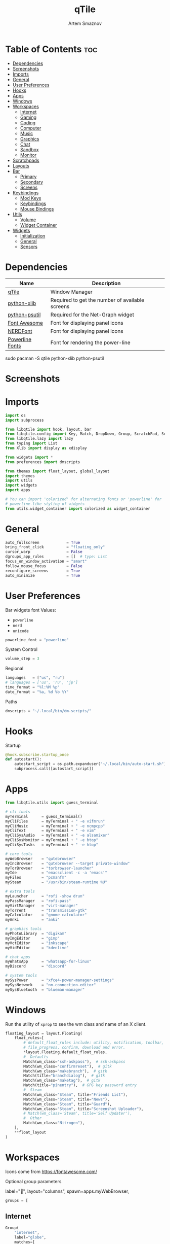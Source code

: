 #+title:       qTile
#+author:      Artem Smaznov
#+description: A window manager written in Python
#+startup:     overview
#+auto_tangle: t

* Table of Contents :toc:
- [[#dependencies][Dependencies]]
- [[#screenshots][Screenshots]]
- [[#imports][Imports]]
- [[#general][General]]
- [[#user-preferences][User Preferences]]
- [[#hooks][Hooks]]
- [[#apps][Apps]]
- [[#windows][Windows]]
- [[#workspaces][Workspaces]]
  - [[#internet][Internet]]
  - [[#gaming][Gaming]]
  - [[#coding][Coding]]
  - [[#computer][Computer]]
  - [[#music][Music]]
  - [[#graphics][Graphics]]
  - [[#chat][Chat]]
  - [[#sandbox][Sandbox]]
  - [[#monitor][Monitor]]
- [[#scratchpads][Scratchpads]]
- [[#layouts][Layouts]]
- [[#bar][Bar]]
  - [[#primary][Primary]]
  - [[#secondary][Secondary]]
  - [[#screens][Screens]]
- [[#keybindings][Keybindings]]
  - [[#mod-keys][Mod Keys]]
  - [[#keybindings-1][Keybindings]]
  - [[#mouse-bindings][Mouse Bindings]]
- [[#utils][Utils]]
  - [[#volume][Volume]]
  - [[#widget-container][Widget Container]]
- [[#widgets][Widgets]]
  - [[#initialization][Initialization]]
  - [[#general-1][General]]
  - [[#sensors][Sensors]]

* Dependencies
|-----------------+-------------------------------------------------|
| Name            | Description                                     |
|-----------------+-------------------------------------------------|
| [[https://archlinux.org/packages/?name=qtile][qTile]]           | Window Manager                                  |
| [[https://archlinux.org/packages/community/any/python-xlib/][python-xlib]]     | Required to get the number of available screens |
| [[https://archlinux.org/packages/community/x86_64/python-psutil/][python-psutil]]   | Required for the Net-Graph widget               |
| [[https://fontawesome.com/][Font Awesome]]    | Font for displaying panel icons                 |
| [[https://www.nerdfonts.com/][NERDFont]]        | Font for displaying panel icons                 |
| [[https://archlinux.org/packages/community/x86_64/powerline-fonts/][Powerline Fonts]] | Font for rendering the power-line               |
|-----------------+-------------------------------------------------|

#+begin_example shell
sudo pacman -S qtile python-xlib python-psutil
#+end_example

* Screenshots
[[https://raw.githubusercontent.com/ArtemSmaznov/screenshots/master/qTile/desktop.png]]

* Imports
#+begin_src python :tangle config.py
import os
import subprocess

from libqtile import hook, layout, bar
from libqtile.config import Key, Match, DropDown, Group, ScratchPad, Screen, Click, Drag, KeyChord
from libqtile.lazy import lazy
from typing import List
from Xlib import display as xdisplay

from widgets import *
from preferences import dmscripts

from themes import float_layout, global_layout
import themes
import utils
import widgets
import apps

# You can import 'colorized' for alternating fonts or 'powerline' for
# powerline-like styling of widgets
from utils.widget_container import colorized as widget_container
#+end_src

* General
#+begin_src python :tangle config.py
auto_fullscreen            = True
bring_front_click          = "floating_only"
cursor_warp                = False
dgroups_app_rules          = []  # type: List
focus_on_window_activation = "smart"
follow_mouse_focus         = False
reconfigure_screens        = True
auto_minimize              = True
#+end_src

* User Preferences
Bar widgets font
Values:
- =powerline=
- =nerd=
- =unicode=
#+begin_src python :tangle preferences.py
powerline_font = "powerline"
#+end_src

System Control
#+begin_src python :tangle preferences.py
volume_step = 3
#+end_src

Regional
#+begin_src python :tangle preferences.py
languages   = ["us", "ru"]
# languages = ['us', 'ru', 'jp']
time_format = "%l:%M %p"
date_format = "%a, %d %b %Y"
#+end_src

Paths
#+begin_src python :tangle preferences.py
dmscripts = "~/.local/bin/dm-scripts/"
#+end_src

* Hooks
Startup
#+begin_src python :tangle config.py
@hook.subscribe.startup_once
def autostart():
    autostart_script = os.path.expanduser("~/.local/bin/auto-start.sh")
    subprocess.call([autostart_script])
#+end_src

* Apps
#+begin_src python :tangle apps.py
from libqtile.utils import guess_terminal
#+end_src

#+begin_src python :tangle apps.py
# cli tools
myTerminal      = guess_terminal()
myCliFiles      = myTerminal + " -e vifmrun"
myCliMusic      = myTerminal + " -e ncmpcpp"
myCliText       = myTerminal + " -e vim"
myCliSysAudio   = myTerminal + " -e alsamixer"
myCliSysMonitor = myTerminal + " -e btop"
myCliSysTasks   = myTerminal + " -e htop"

# core tools
myWebBrowser    = "qutebrowser"
myIncBrowser    = "qutebrowser --target private-window"
myTorBrowser    = "torbrowser-launcher"
myIde           = "emacsclient -c -a 'emacs'"
myFiles         = "pcmanfm"
mySteam         = "/usr/bin/steam-runtime %U"

# extra tools
myLauncher      = "rofi -show drun"
myPassManager   = "rofi-pass"
myVirtManager   = "virt-manager"
myTorrent       = "transmission-gtk"
myCalculator    = "gnome-calculator"
myAnki          = "anki"

# graphics tools
myPhotoLibrary  = "digikam"
myImgEditor     = "gimp"
myVctEditor     = "inkscape"
myVidEditor     = "kdenlive"

# chat apps
myWhatsApp      = "whatsapp-for-linux"
myDiscord       = "discord"

# system tools
mySysPower      = "xfce4-power-manager-settings"
mySysNetwork    = "nm-connection-editor"
mySysBluetooth  = "blueman-manager"
#+end_src

* Windows
Run the utility of =xprop= to see the wm class and name of an X client.
#+begin_src python :tangle config.py
floating_layout = layout.Floating(
    float_rules=[
        # default_float_rules include: utility, notification, toolbar, splash, dialog,
        # file_progress, confirm, download and error.
        ,*layout.Floating.default_float_rules,
        #  Defaults
        Match(wm_class="ssh-askpass"),  # ssh-askpass
        Match(wm_class="confirmreset"),  # gitk
        Match(wm_class="makebranch"),  # gitk
        Match(title="branchdialog"),  # gitk
        Match(wm_class="maketag"),  # gitk
        Match(title="pinentry"),  # GPG key password entry
        #  Steam
        Match(wm_class="Steam", title="Friends List"),
        Match(wm_class="Steam", title="News"),
        Match(wm_class="Steam", title="Guard"),
        Match(wm_class="Steam", title="Screenshot Uploader"),
        # Match(wm_class='Steam', title='Self Updater'),
        #  Other
        Match(wm_class="Nitrogen"),
    ],
    ,**float_layout
)
#+end_src

* Workspaces
Icons come from https://fontawesome.com/

Optional group parameters
#+begin_example python
label="",
layout="columns",
spawn=apps.myWebBrowser,
#+end_example

#+begin_src python :tangle config.py
groups = [
#+end_src

** Internet
#+begin_src python :tangle config.py
    Group(
        "internet",
        label="globe",
        matches=[
            Match(
                wm_class=[
                    "firefox",
                    "Tor Browser",
                    "Chromium",
                    "Google-chrome",
                    "Brave-browser",
                    "vivaldi-stable",
                    "qutebrowser",
                    "nyxt",
                ]
            )
        ],
    ),
#+end_src

** Gaming
#+begin_src python :tangle config.py
    Group(
        "gaming",
        label="gamepad",
        layout="max",
        matches=[
            Match(
                wm_class=[
                    "Wine",
                    "dolphin-emu",
                    "Lutris",
                    "Citra",
                    "SuperTuxKart",
                    "Steam",
                    "battle.net.exe",
                ]
            ),
            Match(
                title=[
                    "Steam",
                    "Battle.net",
                ]
            ),
        ],
    ),
#+end_src

** Coding
#+begin_src python :tangle config.py
    Group(
        "coding",
        label="keyboard",
        # spawn=apps.myTerminal,
        matches=[
            Match(
                wm_class=[
                    # 'Alacritty',
                    # 'Terminator',
                    # 'URxvt',
                    # 'UXTerm',
                    # 'kitty',
                    # 'K3rmit',
                    # 'XTerm',
                    "Geany",
                    "Atom",
                    "Subl3",
                    "code-oss",
                    "Emacs",
                    "Oomox",
                    "Unity",
                    "UnityHub",
                    "jetbrains-studio",
                ]
            ),
        ],
    ),
#+end_src

** Computer
#+begin_src python :tangle config.py
    Group(
        "computer",
        label="folder",
        matches=[
            Match(
                wm_class=[
                    "dolphin",
                    "ark",
                    "Nemo",
                    "pcmanfm",
                    "File-roller",
                    "googledocs",
                    "keep",
                    "calendar",
                ]
            ),
        ],
    ),
#+end_src

** Music
#+begin_src python :tangle config.py
    Group(
        "music",
        label="headphones",
        spawn=apps.myCliMusic,
        matches=[
            Match(
                wm_class=[
                    "Spotify",
                    "youtubemusic-nativefier-040164",
                ]
            ),
        ],
    ),
#+end_src

** Graphics
#+begin_src python :tangle config.py
    Group(
        "graphics",
        label="camera",
        matches=[
            Match(
                wm_class=[
                    "Gimp-2.10",
                    "Gimp",
                    "Inkscape",
                    "Flowblade",
                    "digikam",
                ]
            ),
        ],
    ),
#+end_src

** Chat
#+begin_src python :tangle config.py
    Group(
        "chat",
        label="sms",
        matches=[
            Match(
                wm_class=[
                    "whatsapp-for-linux",
                    "Slack",
                    "discord",
                    "signal",
                ]
            ),
        ],
    ),
#+end_src

** Sandbox
#+begin_src python :tangle config.py
    Group(
        "sandbox",
        label="layer-group",
        matches=[
            Match(
                title=[
                    "Celluloid",
                ],
            ),
            Match(
                wm_class=[
                    "vlc",
                    "obs",
                    "kdenlive",
                ],
            ),
        ],
    ),
#+end_src

** Monitor
#+begin_src python :tangle config.py
    Group(
        "monitor",
        label="chart-bar",
        spawn=apps.myCliSysMonitor,
        matches=[
            Match(
                wm_class=[
                    "virt-manager",
                    "VirtualBox Manager",
                    "VirtualBox Machine",
                    "Cypress",
                ]
            ),
        ],
    )]
#+end_src

* Scratchpads
#+begin_src python :tangle config.py
s_width = 0.8
s_height = 0.8
s_left_margin = (1.0 - s_height) / 2
s_top_margin = (1.0 - s_height) / 2

# Add a ScratchPad Group
groups.append(
    ScratchPad(
        "NSP",
        [
            DropDown(
                "terminal",
                apps.myTerminal,
                x=s_left_margin,
                y=s_top_margin,
                width=s_width,
                height=s_height,
                warp_pointer=False,
                on_focus_lost_hide=False,
            ),
            DropDown(
                "htop",
                apps.myCliSysTasks,
                x=s_left_margin,
                y=s_top_margin,
                width=s_width,
                height=s_height,
                warp_pointer=False,
                on_focus_lost_hide=False,
            ),
            DropDown(
                "files",
                apps.myCliFiles,
                x=s_left_margin,
                y=s_top_margin,
                width=s_width,
                height=s_height,
                warp_pointer=False,
                on_focus_lost_hide=False,
            ),
            DropDown(
                "music",
                apps.myCliMusic,
                x=s_left_margin,
                y=s_top_margin,
                width=s_width,
                height=s_height,
                warp_pointer=False,
                on_focus_lost_hide=False,
            ),
            DropDown(
                "virtmanager",
                apps.myVirtManager,
                x=s_left_margin,
                y=s_top_margin,
                width=s_width,
                height=s_height,
                warp_pointer=False,
                on_focus_lost_hide=False,
            ),
            DropDown(
                "torrent",
                apps.myTorrent,
                x=s_left_margin,
                y=s_top_margin,
                width=s_width,
                height=s_height,
                warp_pointer=False,
                on_focus_lost_hide=False,
            ),
            DropDown(
                "calc",
                apps.myCalculator,
                x=s_left_margin,
                y=s_top_margin,
                width=s_width,
                height=s_height,
                warp_pointer=False,
                on_focus_lost_hide=False,
            ),
            DropDown(
                "whatsapp",
                apps.myWhatsApp,
                x=s_left_margin,
                y=s_top_margin,
                width=s_width,
                height=s_height,
                warp_pointer=False,
                on_focus_lost_hide=False,
            ),
            DropDown(
                "discord",
                apps.myDiscord,
                x=s_left_margin,
                y=s_top_margin,
                width=s_width,
                height=s_height,
                warp_pointer=False,
                on_focus_lost_hide=False,
            ),
            DropDown(
                "anki",
                apps.myAnki,
                x=s_left_margin,
                y=s_top_margin,
                width=s_width,
                height=s_height,
                warp_pointer=False,
                on_focus_lost_hide=False,
            ),
        ],
    ),
)
#+end_src

* Layouts
#+begin_src python :tangle config.py
layouts = [ layout.MonadTall(**global_layout)
          , layout.Columns(**global_layout)
          , layout.Tile(**global_layout)
          # , layout.MonadWide(**global_layout)
          # , layout.Stack(num_stacks=2)
          # , layout.Matrix()
          # , layout.RatioTile()
          # , layout.TreeTab()
          # , layout.VerticalTile(**global_layout)
          # , layout.Zoomy()
          , layout.Bsp(**global_layout)
          , layout.Max(**global_layout) ]
#+end_src

* Bar
** Primary
#+begin_src python :tangle config.py
def primary_bar():
    return [ widgets.general.separator(4)
           , widgets.general.start_widget()
           , widgets.general.separator(2)
           , widgets.general.prompt_widget()
           , widgets.general.chord()
           , widgets.general.separator(4)
           , widgets.general.time()
           , widgets.general.group_box()
           , widgets.general.separator(4)
           , widgets.general.layout_icon()
           , widgets.general.separator(20)
           , widgets.general.task_list()
           , widgets.general.keyboard_layout()
           , widgets.general.sys_tray()
           , widgets.general.separator(5)
           ,,*widget_container(
                widgets=[ widgets.general.updater
                        , widgets.sensor.thermals
                        , widgets.sensor.network_graph
                        , widgets.general.volume
                        , widgets.general.date ])
           , widgets.general.profile()
    ]
#+end_src

** Secondary
#+begin_src python :tangle config.py
def secondary_bar():
    return [ widgets.general.separator()
           , widgets.general.start_widget()
           , widgets.general.time()
           , widgets.general.group_box()
           , widgets.general.separator(4)
           , widgets.general.layout_icon()
           , widgets.general.separator(40)
           , widgets.general.task_list()
           ,,*widget_container(
                widgets=[ widgets.sensor.nvidia_sensors
                        , widgets.sensor.cpu_graph
                        , widgets.sensor.memory_graph
                        , widgets.sensor.network_graph
                        , widgets.general.volume
                        , widgets.general.date ])
    ]
#+end_src

** Screens
#+begin_src python :tangle config.py
def init_bar(s="secondary"):
    if s == "primary": my_bar = primary_bar()
    elif s == "secondary": my_bar = secondary_bar()
    else: my_bar = secondary_bar()

    return bar.Bar( my_bar
                  , themes.bar_size
                  , background=themes.background
                  , opacity=themes.bar_opacity
    )
#+end_src

#+begin_src python :tangle config.py
def get_num_monitors():
    num_monitors = 0
    try:
        display = xdisplay.Display()
        screen = display.screen()
        resources = screen.root.xrandr_get_screen_resources()

        for output in resources.outputs:
            monitor = display.xrandr_get_output_info(output, resources.config_timestamp)
            preferred = False
            if hasattr(monitor, "preferred"):
                preferred = monitor.preferred
            elif hasattr(monitor, "num_preferred"):
                preferred = monitor.num_preferred
            if preferred:
                num_monitors += 1
    except Exception as e:
        # always setup at least one monitor
        return 1
    else:
        return num_monitors


num_monitors = get_num_monitors()

screens = [
    Screen(
        top=init_bar("primary"),
    )
]

if num_monitors > 1:
    for m in range(num_monitors - 1):
        screens.append(
            Screen(
                top=init_bar("secondary"),
            )
        )
#+end_src

* Keybindings
** Mod Keys
#+begin_src python :tangle config.py
mod   = "mod4"
shift = "shift"
ctrl  = "control"
alt   = "mod1"
#+end_src

** Keybindings
#+begin_src python :tangle config.py
myScript = os.path.expanduser("~/.local/bin/")
myDMScript = os.path.expanduser(dmscripts)
keys = []
#+end_src
*** System
Debugging
#+begin_src python :tangle config.py
keys.append(
    Key( [ mod, ctrl ] , "d" , lazy.hide_show_bar("all") , desc="Debugging" )
)
#+end_src

#+begin_src python :tangle config.py
keys.extend([
    Key( [ mod, ctrl ] , "r" , lazy.restart()  , desc="Restart qTile" ),
    Key( [ mod, ctrl ] , "q" , lazy.shutdown() , desc="Quit qTile"    ),

    # Swith Keyboard Layouts
    Key( [ shift ] , "Alt_L" , lazy.spawn(myDMScript + "dm-lang") , desc="Language Switching" ),

    # Changing UI
    KeyChord( [ mod ] , "t" , [
        Key([] , "z" , lazy.hide_show_bar("all")         , desc="Toggle Zen Mobde"   ),
        Key([] , "s" , lazy.hide_show_bar("all")         , desc="Toggle Statusbar"   ),
        Key([] , "k" , lazy.spawn(myDMScript + "dm-keys toggle") , desc="Toggle Key Grabber" ),
    ], name="Toggle"),
])
#+end_src

*** Windows
States
#+begin_src python :tangle config.py
keys.extend([
    Key( [ mod        ] , "q"   , lazy.window.kill()              , desc="Close focused Window" ),
    Key( [ mod        ] , "F11" , lazy.window.toggle_fullscreen() , desc="Toggle Fullscreen"    ),
    Key( [ mod, shift ] , "f"   , lazy.window.toggle_fullscreen() , desc="Toggle Fullscreen"    ),
    Key( [ mod        ] , "m"   , lazy.window.toggle_maximize()   , desc="Toggle Maximize"      ),
    Key( [ mod        ] , "f"   , lazy.window.toggle_floating()   , desc="Toggle Floating"      ),

    Key( [ mod, alt ] , "m" ,
        lazy.window.toggle_minimize(),
        lazy.layout.down(),
        desc="Toggle Minimize"),
])
#+end_src

Focus
#+begin_src python :tangle config.py
keys.extend([
    Key( [ mod        ] , "slash" , lazy.PLACEHOLDER         , desc="Switch navigation layer (Tiled vs Floating screens)" ),
    Key( [ alt        ] , "Tab"   , lazy.group.next_window() , desc="Move focus to next Window"                           ),
    Key( [ alt, shift ] , "Tab"   , lazy.group.prev_window() , desc="Move focus to prev Window"                           ),
    Key( [ mod        ] , "h"     , lazy.layout.left()       , desc="Move focus to left Window"                           ),
    Key( [ mod        ] , "l"     , lazy.layout.right()      , desc="Move focus to right Window"                          ),
    Key( [ mod        ] , "j"     , lazy.layout.down()       , desc="Move focus to below Window"                          ),
    Key( [ mod        ] , "k"     , lazy.layout.up()         , desc="Move focus to above Window"                          ),
])
#+end_src

Swapping
#+begin_src python :tangle config.py
keys.extend([
    Key( [ mod, shift ] , "h" , lazy.layout.shuffle_left()  , desc="Swap focused Window with the one to the left"  ),
    Key( [ mod, shift ] , "l" , lazy.layout.shuffle_right() , desc="Swap focused Window with the one to the right" ),
    Key( [ mod, shift ] , "j" , lazy.layout.shuffle_down()  , desc="Swap focused Window with the one below"        ),
    Key( [ mod, shift ] , "k" , lazy.layout.shuffle_up()    , desc="Swap focused Window with the one above"        ),
])
#+end_src

Resizing
#+begin_src python :tangle config.py
keys.extend([
    Key( [ mod, ctrl ] , "h" , lazy.layout.grow_left()  , desc="Grow focused Window left"  ),
    Key( [ mod, ctrl ] , "l" , lazy.layout.grow_right() , desc="Grow focused Window right" ),
    Key( [ mod, ctrl ] , "j" , lazy.layout.grow_down()  , desc="Grow focused Window down"  ),
    Key( [ mod, ctrl ] , "k" , lazy.layout.grow_up()    , desc="Grow focused Window up"    ),
])
#+end_src

Move Floating Windows
#+begin_src python :tangle config.py
#+end_src

Masters
#+begin_src python :tangle config.py
#+end_src

*** TODO Monitors
Focus
#+begin_src python :tangle config.py
keys.extend([
    Key( [ mod ] , "comma"  , lazy.prev_screen() , desc="Move focus to prev Screen" ),
    Key( [ mod ] , "period" , lazy.next_screen() , desc="Move focus to next Screen" ),
    Key( [ mod ] , "F1"     , lazy.to_screen(0)  , desc="Move focus to 1st Screen"  ),
    Key( [ mod ] , "F2"     , lazy.to_screen(1)  , desc="Move focus to 2nd Screen"  ),
])
#+end_src

Moving Windows
#+begin_src python :tangle config.py
keys.extend([
    Key( [ mod, shift ] , "comma"  , lazy.function(lambda qtile: qtile.current_window.cmd_toscreen(0)) , desc="Move window to Screen" ),
    Key( [ mod, shift ] , "period" , lazy.function(lambda qtile: qtile.current_window.cmd_toscreen(1)) , desc="Move window to Screen" ),
])
#+end_src

Swapping
#+begin_src python :tangle config.py
#+end_src

*** Layouts
#+begin_src python :tangle config.py
keys.extend([
    Key( [ mod ]        , "space" , lazy.next_layout()      , desc="Switch Laouts"            ),
    Key( [ mod, shift ] , "space" , lazy.prev_layout()      , desc="Switch Laouts"            ),
    Key( [ mod, alt ]   , "space" , lazy.to_layout_index(0) , desc="Switch to default Layout" ),
    Key( [ mod ]        , "equal" , lazy.layout.normalize() , desc="Reset all window sizes"   ),

    # Toggle between split and unsplit sides of stack.
    # Split = all windows displayed
    # Unsplit = 1 window displayed, like Max layout, but still with
    # multiple stack panes
    Key( [ mod, shift ] , "Return" , lazy.layout.toggle_split() , desc="Toggle between split and unsplit sides of stack" ),
])
#+end_src

#+begin_src python :tangle config.py
# Only map up to 10 Layouts to number keys
def getNumberOfKeysForLayouts():
    if len(layouts) > 10:
        return 10
    else:
        return len(layouts)

# Switch to another Layout with SUPER + ALT + #
for i in range(getNumberOfKeysForLayouts()):
    key = str(i + 1)
    if i + 1 == 10:
        key = "0"

    keys.append(Key([mod, alt], key, lazy.to_layout_index(i)))

# Switch to last Layout
keys.append(Key([mod, alt], "quoteleft", lazy.to_layout_index(len(layouts) - 1)))
#+end_src

*** Workspaces
#+begin_src python :tangle config.py
keys.extend([
    Key( [ mod ] , "Tab" , lazy.screen.toggle_group()       , desc="Toggle Workspace" ),
    Key( [ mod ] , "F12" , lazy.group["coding"].toscreen(1) , desc="meh"              ),

    KeyChord( [ mod ] , "g" , [
        Key( [] , "h" , lazy.screen.prev_group()                  , desc="Move to the group on the left"               ),
        Key( [] , "l" , lazy.screen.next_group()                  , desc="Move to the group on the right"              ),
        Key( [] , "d" , lazy.function(utils.clear_default_groups) , desc="Delete system 1-9 groups after a bad config" ),
    ], name="Groups"),
])
#+end_src

#+begin_src python :tangle config.py
# Only map up to 10 Groups to number keys
def getNumberOfKeysForGroups():
    if len(groups) > 10:
        return 10
    else:
        return len(groups)


# Switch to another Group with SUPER + #
# Send current window to another Group SUPER + SHIFT + #
for i in range(getNumberOfKeysForGroups()):
    name = groups[i].name

    key = str(i + 1)
    if i + 1 == 10:
        key = "0"

    keys.extend([
        Key( [ mod ]        , key , lazy.group[name].toscreen() ),
        Key( [ mod, shift ] , key , lazy.window.togroup(name)   )
    ])
#+end_src

*** Scratchpads
#+begin_src python :tangle config.py
keys.extend([
    Key( [ mod       ] , "quoteleft" , lazy.group["NSP"].dropdown_toggle("terminal") , desc="Terminal Scratchpad"     ) ,
    Key( [ mod       ] , "e"         , lazy.group["NSP"].dropdown_toggle("files"   ) , desc="File Manager Scratchpad" ) ,
    Key( [ ctrl, alt ] , "Delete"    , lazy.group["NSP"].dropdown_toggle("htop"    ) , desc="Htop Scratchpad"         ) ,

    KeyChord( [ mod ] , "s" , [
        Key( [] , "a" , lazy.group["NSP"].dropdown_toggle("anki"       ) , desc="Anki Scratchpad"        ) ,
        Key( [] , "c" , lazy.group["NSP"].dropdown_toggle("calc"       ) , desc="Calculator Scratchpad"  ) ,
        Key( [] , "d" , lazy.group["NSP"].dropdown_toggle("discord"    ) , desc="Discord Scratchpad"     ) ,
        Key( [] , "h" , lazy.group["NSP"].dropdown_toggle("htop"       ) , desc="Htop Scratchpad"        ) ,
        Key( [] , "m" , lazy.group["NSP"].dropdown_toggle("music"      ) , desc="Music Scratchpad"       ) ,
        Key( [] , "t" , lazy.group["NSP"].dropdown_toggle("torrent"    ) , desc="Torrent Scratchpad"     ) ,
        Key( [] , "v" , lazy.group["NSP"].dropdown_toggle("virtmanager") , desc="VirtManager Scratchpad" ) ,
        Key( [] , "w" , lazy.group["NSP"].dropdown_toggle("whatsapp"   ) , desc="WhatsApp Scratchpad"    ) ,
    ], name="Scratchpads"),
])
#+end_src

*** Media Keys
#+begin_src python :tangle config.py
keys.extend([
    Key( [      ] , "XF86AudioRaiseVolume" , lazy.spawn(myScript + "set-volume.sh + 2") , desc="Increase System Volume" ),
    Key( [      ] , "XF86AudioLowerVolume" , lazy.spawn(myScript + "set-volume.sh - 2") , desc="Decrease System Volume" ),
    Key( [      ] , "XF86AudioMute"        , lazy.spawn(myScript + "toggle-mute.sh"   ) , desc="Mute"                   ),
    Key( [ ctrl ] , "XF86AudioRaiseVolume" , lazy.spawn("mpc volume +2"               ) , desc="Increase Player Volume" ),
    Key( [ ctrl ] , "XF86AudioLowerVolume" , lazy.spawn("mpc volume -2"               ) , desc="Decrease Player Volume" ),
    Key( [      ] , "XF86AudioPrev"        , lazy.spawn("mpc prev"                    ) , desc="Prev Song"              ),
    Key( [      ] , "XF86AudioNext"        , lazy.spawn("mpc next"                    ) , desc="Next Song"              ),
    Key( [      ] , "XF86AudioPlay"        , lazy.spawn("mpc toggle"                  ) , desc="Play/Pause Music"       ),
    Key( [      ] , "XF86AudioStop"        , lazy.spawn("mpc stop"                    ) , desc="Stop Music"             ),
])
#+end_src

*** dm-scripts
Global
#+begin_src python :tangle config.py
keys.extend([
    KeyChord( [ mod ] , "d" , [
        Key( [ mod ] , "d"         , lazy.spawn(myDMScript + "dm-master"    ) , desc="DM Master"     ),
        Key( [     ] , "w"         , lazy.spawn(myDMScript + "dm-wallpaper" ) , desc="DM Wallpaper"  ),
        Key( [     ] , "r"         , lazy.spawn(myDMScript + "dm-record"    ) , desc="DM Record"     ),
        Key( [     ] , "p"         , lazy.spawn(myDMScript + "dm-power"     ) , desc="DM Power"      ),
        Key( [     ] , "t"         , lazy.spawn(myDMScript + "dm-theme"     ) , desc="DM Theme"      ),
        Key( [     ] , "s"         , lazy.spawn(myDMScript + "dm-screenshot") , desc="DM Screenshot" ),
        Key( [     ] , "b"         , lazy.spawn(myDMScript + "dm-bookman"   ) , desc="DM Bookman"    ),
        Key( [     ] , "n"         , lazy.spawn(myDMScript + "dm-notify"    ) , desc="DM Notify"     ),
        Key( [     ] , "backslash" , lazy.spawn(myDMScript + "dm-notify"    ) , desc="DM Notify"     ),
        Key( [     ] , "k"         , lazy.spawn(myDMScript + "dm-keys"      ) , desc="DM Keys"       ),
    ], name="dm-scripts"),
])
#+end_src

Power Control
#+begin_src python :tangle config.py
keys.extend([
    Key( [ alt ] , "F4" , lazy.spawn(myDMScript + "dm-power") , desc="Logout Menu"),

    KeyChord( [ mod ] , "z" , [
        Key( [] , "z" , lazy.spawn(myDMScript + "dm-power"         ) , desc="dm-power"          ),
        Key( [] , "l" , lazy.spawn(myDMScript + "dm-power lock"    ) , desc="Lock Screen"       ),
        Key( [] , "s" , lazy.spawn(myDMScript + "dm-power suspend" ) , desc="Suspend System"    ),
        Key( [] , "p" , lazy.spawn(myDMScript + "dm-power poweroff") , desc="Shutdown System"   ),
        Key( [] , "r" , lazy.spawn(myDMScript + "dm-power reboot"  ) , desc="Reboot System"     ),
        Key( [] , "w" , lazy.spawn(myDMScript + "dm-power windows" ) , desc="Reboot to Windows" ),
    ], name="(l)ock, (s)uspend, (p)oweroff, (r)eboot, (w)indows"),
])
#+end_src

Screenshot
#+begin_src python :tangle config.py
keys.extend([
    Key( [            ] , "Print" , lazy.spawn(myDMScript + "dm-screenshot screen") , desc="Fullscreen Screenshot"     ),
    Key( [ mod, shift ] , "Print" , lazy.spawn(myDMScript + "dm-screenshot area"  ) , desc="Selection Area Screenshot" ),
    Key( [ alt        ] , "Print" , lazy.spawn(myDMScript + "dm-screenshot window") , desc="Active Window Screenshot"  ),
    Key( [ mod        ] , "Print" , lazy.spawn(myDMScript + "dm-screenshot full"  ) , desc="Full Desktop Screenshot"   ),
])
#+end_src

Notifications
#+begin_src python :tangle config.py
keys.extend([
    KeyChord( [ mod ] , "backslash" , [
        Key( [       ] , "backslash" , lazy.spawn(myDMScript + "dm-notify recent" ) , desc="Show most recent Notifications" ),
        Key( [ mod   ] , "backslash" , lazy.spawn(myDMScript + "dm-notify recent" ) , desc="Show most recent Notifications" ),
        Key( [ shift ] , "backslash" , lazy.spawn(myDMScript + "dm-notify recents") , desc="Show few recent Notifications"  ),
        Key( [       ] , "r"         , lazy.spawn(myDMScript + "dm-notify recents") , desc="Show few recent Notifications"  ),
        Key( [ shift ] , "c"         , lazy.spawn(myDMScript + "dm-notify clear"  ) , desc="Clear all Notifications"        ),
        Key( [       ] , "c"         , lazy.spawn(myDMScript + "dm-notify close"  ) , desc="Clear last Notification"        ),
        Key( [       ] , "a"         , lazy.spawn(myDMScript + "dm-notify context") , desc="Open last Notification"         ),
    ], name="Notifications", mode=True),
])
#+end_src

*** Launching Apps
#+begin_src python :tangle config.py
keys.extend([
    Key( [ ctrl, alt  ] , "t"      , lazy.spawn(apps.myTerminal    ) , desc="Launch Terminal"                      ),
    Key( [ mod        ] , "Return" , lazy.spawn(apps.myTerminal    ) , desc="Launch Terminal"                      ),
    Key( [ mod        ] , "c"      , lazy.spawn(apps.myIde         ) , desc="Launch IDE"                           ),
    Key( [ mod        ] , "b"      , lazy.spawn(apps.myWebBrowser  ) , desc="Launch Web Browser"                   ),
    Key( [ mod        ] , "i"      , lazy.spawn(apps.myIncBrowser  ) , desc="Launch Web Browser in Incognito Mode" ),
    Key( [ mod        ] , "p"      , lazy.spawn(apps.myPassManager ) , desc="Autofill Passwords"                   ),
    Key( [ mod        ] , "r"      , lazy.spawn(apps.myLauncher    ) , desc="Launch Launcher"                      ),
    Key( [ mod, shift ] , "r"      , lazy.spawn("dmenu_run"        ) , desc="Launch dmenu"                         ),

    # Primary
    KeyChord( [ mod ] , "o" , [
        Key( [] , "t" , lazy.spawn(apps.myTorBrowser ) , desc="Launch Tor Browser"  ),
        Key( [] , "s" , lazy.spawn(apps.mySteam      ) , desc="Launch Steam"        ),
    ], name="Launch"),

    # Secondary
    KeyChord( [ ctrl, alt ] , "o" , [
        Key( [] , "t" , lazy.spawn(apps.myCliText      ) , desc="Launch Text Editor"   ),
        Key( [] , "p" , lazy.spawn(apps.myPhotoLibrary ) , desc="Launch Photo Library" ),
        Key( [] , "g" , lazy.spawn(apps.myImgEditor    ) , desc="Launch Image Editor"  ),
        Key( [] , "r" , lazy.spawn(apps.myVctEditor    ) , desc="Launch Vector Editor" ),
        Key( [] , "v" , lazy.spawn(apps.myVidEditor    ) , desc="Launch Video Editor"  ),
    ], name="Launch Secondary"),
])
#+end_src

** Mouse Bindings
#+begin_src python :tangle config.py
# Drag floating layouts.
mouse = [
    Drag(
        [mod],
        "Button1",
        lazy.window.set_position_floating(),
        start=lazy.window.get_position(),
    ),
    Drag(
        [mod], "Button3", lazy.window.set_size_floating(), start=lazy.window.get_size()
    ),
    Click([mod], "Button2", lazy.window.bring_to_front()),
]
#+end_src

* Utils
#+begin_src python :tangle utils/__init__.py
import preferences as user
#+end_src

#+begin_src python :tangle utils/__init__.py
def clear_default_groups(qtile):
    for i in range(10):
        qtile.cmd_delgroup(str(i + 1))
#+end_src

** Volume
Increase Volume
#+begin_src python :tangle utils/__init__.py
def volume_increase(qtile):
    qtile.cmd_spawn("amixer -q sset Master on " + str(user.volume_step) + "%+")
#+end_src

Decrease Volume
#+begin_src python :tangle utils/__init__.py
def volume_decrease(qtile):
    qtile.cmd_spawn("amixer -q sset Master on " + str(user.volume_step) + "%-")
#+end_src

Mute
#+begin_src python :tangle utils/__init__.py
def volume_mute(qtile):
    qtile.cmd_spawn("amixer -q sset Master toggle")
#+end_src

** Widget Container
#+begin_src python :tangle utils/widget_container.py
from libqtile import widget

import preferences as user
import themes
#+end_src

*** Powerline
#+begin_src python :tangle utils/widget_container.py
def powerline(
    widgets=[], colors=themes.power_line_colors, separator_font=user.powerline_font
):
    separator = {
        "powerline": "",
        "nerd": "",
        "unicode": "◀",
    }
    separator_size = {
        "powerline": 23,
        "nerd": 64,
        "unicode": 28,
    }
    separator_padding = {
        "powerline": 0,
        "nerd": -14,
        "unicode": -4,
    }
    w_container = []
    is_first_color_iteration = True

    for iw in range(len(widgets)):
        # Generate a looping color index
        ic = iw
        while ic >= len(colors):
            ic = ic - len(colors)
            is_first_color_iteration = False

        # Set the background color for the current segment
        current_color = colors[ic]

        # Set the background color for the preceding segment
        if ic != 0:
            previous_color = colors[ic - 1]
        else:
            if is_first_color_iteration:
                previous_color = themes.background
            else:
                previous_color = colors[len(colors) - 1]

        # Create a segment
        w_container.extend(
            [
                widget.TextBox(
                    text=separator[separator_font],
                    foreground=current_color,
                    background=previous_color,
                    fontsize=separator_size[separator_font],
                    padding=separator_padding[separator_font],
                ),
                *widgets[iw](current_color, themes.fg_dark),
                widget.Sep(linewidth=0, padding=4, background=current_color),
            ]
        )

    return w_container
#+end_src

*** Colorized
#+begin_src python :tangle utils/widget_container.py
def colorized(widgets=[], colors=themes.power_line_colors, separator_gap=8):
    w_container = []
    is_first_color_iteration = True

    for iw in range(len(widgets)):
        # Generate a looping color index
        ic = iw
        while ic >= len(colors):
            ic = ic - len(colors)
            is_first_color_iteration = False

        # Set the background color for the current segment
        current_color = colors[ic]

        # Set the background color for the preceding segment
        if ic != 0:
            previous_color = colors[ic - 1]
        else:
            if is_first_color_iteration:
                previous_color = themes.background
            else:
                previous_color = colors[len(colors) - 1]

        # Create a segment
        w_container.extend(
            [
                widget.Sep(
                    linewidth=0, padding=separator_gap, background=themes.background
                ),
                *widgets[iw](themes.background, current_color),
            ]
        )

    # Create an extra gap after the widget
    w_container.extend(
        [
            widget.Sep(linewidth=0, padding=4, background=themes.background),
        ]
    )

    return w_container
#+end_src

* Widgets
** Initialization
#+begin_src python :tangle widgets/__init__.py
import widgets.general as general
import widgets.sensors as sensor
import themes

# Default widget settings
widget_defaults = dict( font=themes.font_regular
                      , fontsize=11
                      , padding=3
                      , foreground=themes.foreground
)

extension_defaults = widget_defaults.copy()
#+end_src

** General
#+begin_src python :tangle widgets/general.py
import os
import socket

import apps
import preferences as user
import themes
from libqtile import lazy, qtile, widget
from preferences import dmscripts

myDMScript = os.path.expanduser(dmscripts)
prompt = "{0}@{1}: ".format(os.environ["USER"], socket.gethostname())
#+end_src

*** Separator
#+begin_src python :tangle widgets/general.py
def separator(size=6, backround=themes.background):
    return widget.Sep(linewidth=0, padding=size, background=backround)
#+end_src

*** Start
#+begin_src python :tangle widgets/general.py
def start_widget():
    return widget.Image(
        filename=themes.distributor_logo,
        mouse_callbacks={
            "Button1": lambda: qtile.cmd_spawn(apps.myLauncher),
        },
    )
#+end_src

*** User Profile
#+begin_src python :tangle widgets/general.py
def profile():
    return widget.Image(
        filename=themes.user_icon,
        mouse_callbacks={
            "Button1": lambda: qtile.cmd_spawn(myDMScript + "dm-power"),
        },
    )
#+end_src

*** Run Prompt
#+begin_src python :tangle widgets/general.py
def prompt_widget(bg=themes.prompt, fg=themes.fg_dark):
    return widget.Prompt(
        prompt=prompt,
        font=themes.font_bold,
        padding=10,
        foreground=fg,
        background=bg,
    )
#+end_src

*** Time
#+begin_src python :tangle widgets/general.py
def time(bg=themes.background, fg=themes.foreground):
    return widget.Clock(
        font=themes.font_bold, foregroung=fg, background=bg, format=user.time_format
    )
#+end_src

*** Date
#+begin_src python :tangle widgets/general.py
def date(bg=themes.background, fg=themes.foreground):
    return [
        widget.TextBox(
            text="",
            font=themes.font_awesome,
            fontsize=themes.icon_size,
            padding_x=2,
            foreground=fg,
            background=bg,
        ),
        widget.Clock(
            font=themes.font_bold, foreground=fg, background=bg, format=user.date_format
        ),
    ]
#+end_src

*** Layouts
#+begin_src python :tangle widgets/general.py
def layout_icon(bg=themes.background, fg=themes.foreground):
    return widget.CurrentLayoutIcon(
        # custom_icon_paths=[os.path.expanduser("~/.config/qtile/icons")],
        foreground=fg,
        background=bg,
        scale=0.6,
        mouse_callbacks={
            "Button1": lambda: qtile.cmd_next_layout(),
            "Button2": lambda: qtile.cmd_to_layout_index(0),
            "Button3": lambda: qtile.cmd_prev_layout(),
            "Button4": lambda: qtile.cmd_next_layout(),
            "Button5": lambda: qtile.cmd_prev_layout(),
        },
    )
#+end_src

*** Workspaces
#+begin_src python :tangle widgets/general.py
def group_box():
    return widget.GroupBox(
        font=themes.font_awesome,
        fontsize=themes.group_icon_size,
        margin_y=3,
        margin_x=0,
        padding_y=5,
        padding_x=3,
        borderwidth=3,
        highlight_method=themes.group_highlight_method,
        disable_drag=True,
        hide_unused=False,
        # Icon colors
        active=themes.foreground,
        inactive=themes.inactive,
        # Background colors
        highlight_color=themes.selection_bg,
        # Border colors
        this_current_screen_border=themes.selection_accent,
        this_screen_border=themes.unfocused_selection_accent,
        other_current_screen_border=themes.other_selection_accent,
        other_screen_border=themes.unfocused_other_selection_accent,
        # Border colors - alert
        urgent_border=themes.alert,
    )
#+end_src

*** Window Name
#+begin_src python :tangle widgets/general.py
def window_name(bg=themes.background, fg=themes.foreground):
    return widget.WindowName(
        font=themes.font_bold, foreground=fg, background=bg, padding=0
    )
#+end_src

*** Windows
#+begin_src python :tangle widgets/general.py
def task_list(bg=themes.background, fg=themes.foreground):
    return widget.TaskList(
        font=themes.font_bold,
        highlight_method=themes.tasklist_highlight_method,
        border=themes.selection_bg,
        foreground=fg,
        background=bg,
        rounded=themes.rounded_hightlights,
        txt_floating=" ",
        txt_maximized=" ",
        txt_minimized=" ",
        icon_size=themes.tasklist_icon_size,
        max_title_width=150,
        padding_x=5,
        padding_y=5,
        margin=0,
    )
#+end_src

*** Notifications
Do not use if notifications are managed by another notification server such as
Dunst
#+begin_src python :tangle widgets/general.py
def notify():
    return widget.Notify(
        foreground=themes.selection_accent,
        foreground_urgent=themes.alert,
        foreground_low=themes.foreground,
    )
#+end_src

*** Keyboard Layout
#+begin_src python :tangle widgets/general.py
def keyboard_layout(bg=themes.background, fg=themes.foreground):
    return widget.KeyboardLayout(
        foreground=fg,
        background=bg,
        configured_keyboards=user.languages,
        font=themes.font_bold,
        mouse_callbacks={
            # This doesn't work
            # "Button1": lambda: lazy.widget["keyboardlayout"].next_keyboard(),
            "Button1": lambda: qtile.cmd_spawn("setxkbmap us"),
            "Button3": lambda: qtile.cmd_spawn("setxkbmap ru"),
        },
    )
#+end_src

*** System Tray
#+begin_src python :tangle widgets/general.py
def sys_tray(bg=themes.background, fg=themes.foreground):
    return widget.Systray(
        foreground=fg,
        background=bg,
    )
#+end_src

*** Updates
#+begin_src python :tangle widgets/general.py
def updater(bg=themes.background, fg=themes.foreground):
    return [
        widget.TextBox(
            text="",
            font=themes.font_awesome,
            fontsize=themes.icon_size - 3,
            padding_x=2,
            foreground=fg,
            background=bg,
            mouse_callbacks={
                "Button1": lambda: qtile.cmd_spawn(
                    apps.myTerminal + " -e sudo pacman -Syu"
                ),
            },
        ),
        widget.CheckUpdates(
            distro="Arch_checkupdates",
            display_format="{updates}",
            no_update_string="n/a",
            update_interval="1800",
            font=themes.font_bold,
            colour_have_updates=fg,
            colour_no_updates=fg,
            background=bg,
        ),
        widget.CheckUpdates(
            distro="Arch",
            custom_command="pacman -Qu | grep -e nvidia -e linux",
            update_interval="1800",
            display_format="",
            font=themes.font_awesome,
            fontsize=themes.icon_size - 3,
            colour_have_updates=themes.alert,
            # colour_no_updates=themes.foreground,
            background=bg,
        ),
        widget.CheckUpdates(
            distro="Arch",
            custom_command="pacman -Qu | grep -e nvidia -e linux",
            update_interval="1800",
            display_format="{updates}",
            font=themes.font_bold,
            colour_have_updates=themes.alert,
            colour_no_updates=fg,
            background=bg,
        ),
    ]
#+end_src

*** Volume
#+begin_src python :tangle widgets/general.py
def volume(bg=themes.background, fg=themes.foreground):
    return [
        widget.TextBox(
            text="",
            font=themes.font_awesome,
            fontsize=themes.icon_size,
            padding_x=2,
            foreground=fg,
            background=bg,
        ),
        widget.Volume(
            font=themes.font_bold,
            foreground=fg,
            background=bg,
            step=user.volume_step,
            mouse_callbacks={
                "Button3": lambda: qtile.cmd_spawn(apps.myCliSysAudio),
            },
        ),
    ]
#+end_src

*** Chords
#+begin_src python :tangle widgets/general.py
def chord(bg=themes.chord, fg=themes.fg_dark):
    return widget.Chord(
        font=themes.font_bold,
        padding=10,
        foreground=fg,
        background=bg,
    )
#+end_src

** Sensors
#+begin_src python :tangle widgets/sensors.py
import themes
from libqtile import widget
#+end_src

*** Graphs
**** Network
#+begin_src python :tangle widgets/sensors.py
def network_graph(bg=themes.background, fg=themes.foreground):
    return [
        widget.TextBox(
            text="",
            font=themes.font_awesome,
            fontsize=themes.icon_size,
            padding_x=2,
            foreground=fg,
            background=bg,
        ),
        widget.NetGraph(
            interface="eno1",
            border_width=0,
            samples=95,
            line_width=2,
            graph_color=fg,
            fill_color="{}.5".format(fg),
            background=bg,
        ),
    ]
#+end_src

**** CPU
#+begin_src python :tangle widgets/sensors.py
def cpu_graph(bg=themes.background, fg=themes.foreground):
    return [
        widget.TextBox(
            text="",
            font=themes.font_awesome,
            fontsize=themes.icon_size,
            padding_x=2,
            foreground=fg,
            background=bg,
        ),
        widget.ThermalSensor(
            font=themes.font_bold,
            foreground_alert=themes.alert,
            foreground=fg,
            background=bg,
            threshold=80,
        ),
        widget.TextBox(
            text="",
            font=themes.font_awesome,
            fontsize=themes.icon_size,
            padding_x=2,
            foreground=fg,
            background=bg,
        ),
        widget.CPUGraph(
            border_width=0,
            samples=95,
            line_width=2,
            graph_color=fg,
            fill_color="{}.5".format(fg),
            background=bg,
        ),
    ]
#+end_src

**** RAM
#+begin_src python :tangle widgets/sensors.py
def memory_graph(bg=themes.background, fg=themes.foreground):
    return [
        widget.TextBox(
            text="",
            font=themes.font_awesome,
            fontsize=themes.icon_size,
            padding_x=2,
            foreground=fg,
            background=bg,
        ),
        widget.MemoryGraph(
            border_width=0,
            samples=95,
            line_width=2,
            graph_color=fg,
            fill_color="{}.5".format(fg),
            background=bg,
        ),
    ]
#+end_src

*** Metric
**** Thermal
#+begin_src python :tangle widgets/sensors.py
def thermals(bg=themes.background, fg=themes.foreground):
    return [
        widget.TextBox(
            text="",
            font=themes.font_awesome,
            fontsize=themes.icon_size,
            padding_x=2,
            foreground=fg,
            background=bg,
        ),
        widget.ThermalSensor(
            font=themes.font_bold,
            foreground_alert=themes.alert,
            foreground=fg,
            background=bg,
            threshold=80,
        ),
    ]
#+end_src

**** Network
#+begin_src python :tangle widgets/sensors.py
def network(bg=themes.background, fg=themes.foreground):
    return [
        widget.TextBox(
            text="",
            font=themes.font_awesome,
            fontsize=themes.icon_size,
            padding_x=2,
            foreground=fg,
            background=bg,
        ),
        widget.Net(
            font=themes.font_bold,
            interface="eno1",
            format="{down} | {up}",
            foreground=fg,
            background=bg,
            padding=5,
        ),
    ]
#+end_src

**** RAM
#+begin_src python :tangle widgets/sensors.py
def memory(bg=themes.background, fg=themes.foreground):
    return [
        widget.TextBox(
            text="",
            font=themes.font_awesome,
            fontsize=themes.icon_size,
            padding_x=2,
            foreground=fg,
            background=bg,
        ),
        widget.Memory(
            font=themes.font_bold,
            foreground=fg,
            background=bg,
            measure_mem="G",
        ),
    ]
#+end_src

**** Nvidia
#+begin_src python :tangle widgets/sensors.py
def nvidia_sensors(bg=themes.background, fg=themes.foreground):
    return [
        widget.TextBox(
            text="",
            font=themes.font_awesome,
            fontsize=themes.icon_size,
            padding_x=2,
            foreground=fg,
            background=bg,
        ),
        widget.NvidiaSensors(
            font=themes.font_bold,
            foreground_alert=themes.alert,
            foreground=fg,
            background=bg,
        ),
        widget.TextBox(
            text="",
            font=themes.font_awesome,
            fontsize=themes.icon_size,
            padding_x=2,
            foreground=fg,
            background=bg,
        ),
    ]
#+end_src
